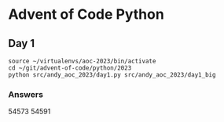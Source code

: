 * Advent of Code Python
** Day 1

#+begin_src shell
  source ~/virtualenvs/aoc-2023/bin/activate
  cd ~/git/advent-of-code/python/2023
  python src/andy_aoc_2023/day1.py src/andy_aoc_2023/day1_big
#+end_src

*** Answers
54573
54591
